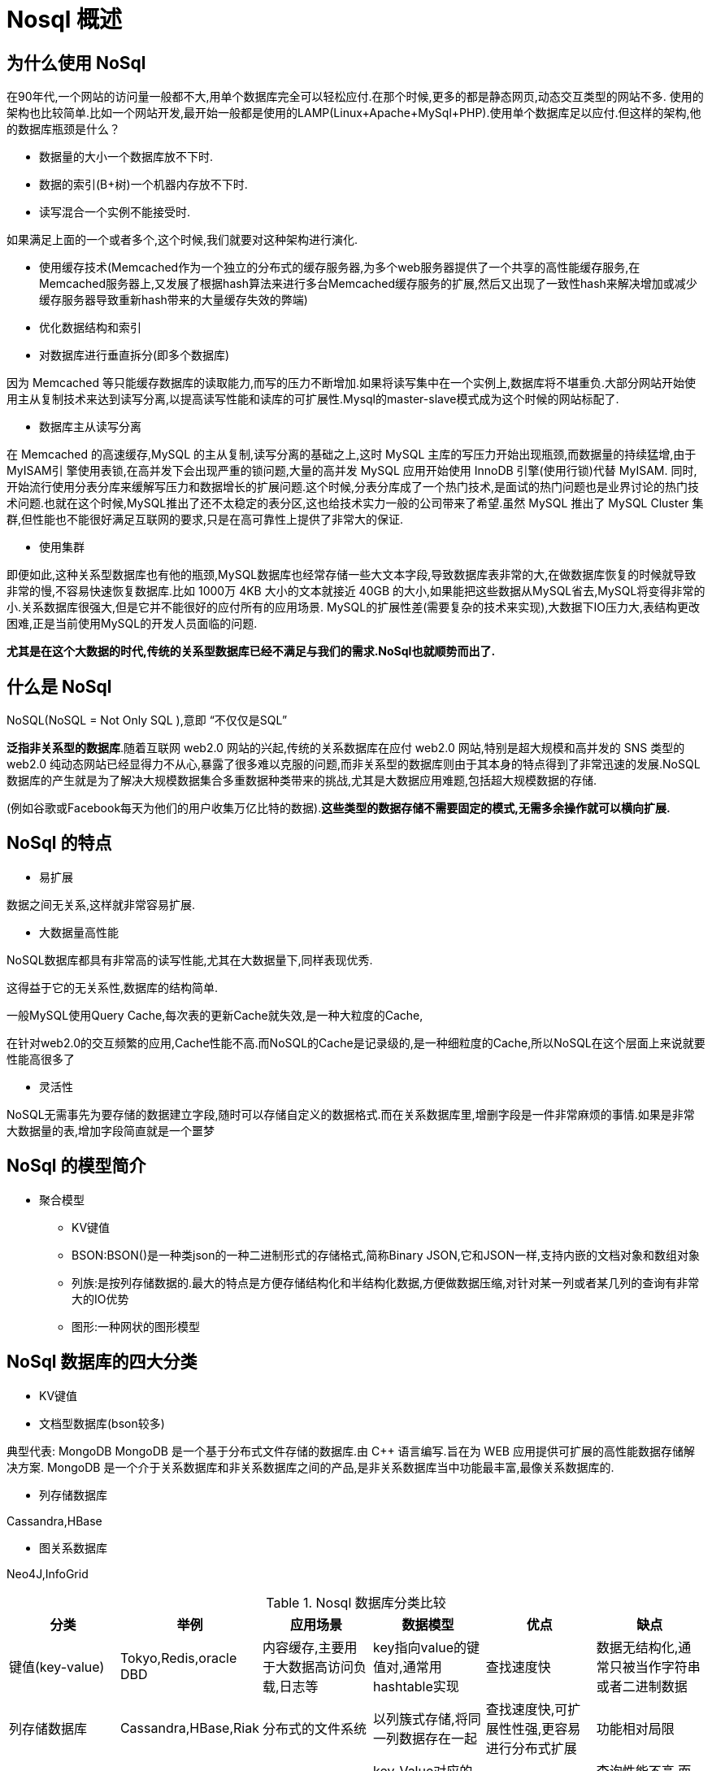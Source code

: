 [[overview]]
= Nosql 概述

[[why]]
== 为什么使用 NoSql

在90年代,一个网站的访问量一般都不大,用单个数据库完全可以轻松应付.在那个时候,更多的都是静态网页,动态交互类型的网站不多. 使用的架构也比较简单.比如一个网站开发,最开始一般都是使用的LAMP(Linux+Apache+MySql+PHP).使用单个数据库足以应付.但这样的架构,他的数据库瓶颈是什么？

*  数据量的大小一个数据库放不下时.
*  数据的索引(B+树)一个机器内存放不下时.
*  读写混合一个实例不能接受时.

如果满足上面的一个或者多个,这个时候,我们就要对这种架构进行演化.

*  使用缓存技术(Memcached作为一个独立的分布式的缓存服务器,为多个web服务器提供了一个共享的高性能缓存服务,在Memcached服务器上,又发展了根据hash算法来进行多台Memcached缓存服务的扩展,然后又出现了一致性hash来解决增加或减少缓存服务器导致重新hash带来的大量缓存失效的弊端)
*  优化数据结构和索引
*  对数据库进行垂直拆分(即多个数据库)

因为 Memcached 等只能缓存数据库的读取能力,而写的压力不断增加.如果将读写集中在一个实例上,数据库将不堪重负.大部分网站开始使用主从复制技术来达到读写分离,以提高读写性能和读库的可扩展性.Mysql的master-slave模式成为这个时候的网站标配了.

*  数据库主从读写分离

在 Memcached 的高速缓存,MySQL 的主从复制,读写分离的基础之上,这时 MySQL 主库的写压力开始出现瓶颈,而数据量的持续猛增,由于 MyISAM引 擎使用表锁,在高并发下会出现严重的锁问题,大量的高并发 MySQL 应用开始使用 InnoDB 引擎(使用行锁)代替 MyISAM.
同时,开始流行使用分表分库来缓解写压力和数据增长的扩展问题.这个时候,分表分库成了一个热门技术,是面试的热门问题也是业界讨论的热门技术问题.也就在这个时候,MySQL推出了还不太稳定的表分区,这也给技术实力一般的公司带来了希望.虽然 MySQL 推出了 MySQL Cluster 集群,但性能也不能很好满足互联网的要求,只是在高可靠性上提供了非常大的保证.

*  使用集群

即便如此,这种关系型数据库也有他的瓶颈,MySQL数据库也经常存储一些大文本字段,导致数据库表非常的大,在做数据库恢复的时候就导致非常的慢,不容易快速恢复数据库.比如 1000万 4KB 大小的文本就接近 40GB 的大小,如果能把这些数据从MySQL省去,MySQL将变得非常的小.关系数据库很强大,但是它并不能很好的应付所有的应用场景.
MySQL的扩展性差(需要复杂的技术来实现),大数据下IO压力大,表结构更改困难,正是当前使用MySQL的开发人员面临的问题.

**尤其是在这个大数据的时代,传统的关系型数据库已经不满足与我们的需求.NoSql也就顺势而出了.**

[[what]]
== 什么是 NoSql

NoSQL(NoSQL = Not Only SQL ),意即 “不仅仅是SQL”

**泛指非关系型的数据库**.随着互联网 web2.0 网站的兴起,传统的关系数据库在应付 web2.0 网站,特别是超大规模和高并发的 SNS 类型的 web2.0 纯动态网站已经显得力不从心,暴露了很多难以克服的问题,而非关系型的数据库则由于其本身的特点得到了非常迅速的发展.NoSQL数据库的产生就是为了解决大规模数据集合多重数据种类带来的挑战,尤其是大数据应用难题,包括超大规模数据的存储.

(例如谷歌或Facebook每天为他们的用户收集万亿比特的数据).**这些类型的数据存储不需要固定的模式,无需多余操作就可以横向扩展.**

[[feature]]
== NoSql 的特点

* 易扩展

数据之间无关系,这样就非常容易扩展.

* 大数据量高性能

NoSQL数据库都具有非常高的读写性能,尤其在大数据量下,同样表现优秀.

这得益于它的无关系性,数据库的结构简单.

一般MySQL使用Query Cache,每次表的更新Cache就失效,是一种大粒度的Cache,

在针对web2.0的交互频繁的应用,Cache性能不高.而NoSQL的Cache是记录级的,是一种细粒度的Cache,所以NoSQL在这个层面上来说就要性能高很多了

* 灵活性

NoSQL无需事先为要存储的数据建立字段,随时可以存储自定义的数据格式.而在关系数据库里,增删字段是一件非常麻烦的事情.如果是非常大数据量的表,增加字段简直就是一个噩梦

[[model]]
== NoSql 的模型简介

*  聚合模型
** KV键值
** BSON:BSON()是一种类json的一种二进制形式的存储格式,简称Binary JSON,它和JSON一样,支持内嵌的文档对象和数组对象
** 列族:是按列存储数据的.最大的特点是方便存储结构化和半结构化数据,方便做数据压缩,对针对某一列或者某几列的查询有非常大的IO优势
** 图形:一种网状的图形模型

[[sort]]
== NoSql 数据库的四大分类

*  KV键值
*  文档型数据库(bson较多)

典型代表: MongoDB
MongoDB 是一个基于分布式文件存储的数据库.由 C++ 语言编写.旨在为 WEB 应用提供可扩展的高性能数据存储解决方案.
MongoDB 是一个介于关系数据库和非关系数据库之间的产品,是非关系数据库当中功能最丰富,最像关系数据库的.

*  列存储数据库

Cassandra,HBase

*  图关系数据库

Neo4J,InfoGrid

[[sort-tbl]]
.Nosql 数据库分类比较
|===
| 分类 | 举例 | 应用场景 | 数据模型 | 优点 | 缺点

| 键值(key-value)
| Tokyo,Redis,oracle DBD
| 内容缓存,主要用于大数据高访问负载,日志等
| key指向value的键值对,通常用hashtable实现
| 查找速度快
| 数据无结构化,通常只被当作字符串或者二进制数据

| 列存储数据库
| Cassandra,HBase,Riak
| 分布式的文件系统
| 以列簇式存储,将同一列数据存在一起
| 查找速度快,可扩展性性强,更容易进行分布式扩展
| 功能相对局限

| 文档型数据库
| CouchDB,MongoDb
| Web应用
| key-Value对应的键值对,Value为结构化数据
| 数据结构要求不严格,表结构可变
| 查询性能不高,而且缺乏统一的查询语句

| 图形
| Neo4J,InfoGrid
| 社交网络,推荐系统等专注构建关系图谱
| 图结构
| 利用图结构相关算法,最短路径寻址,N度关系
| 有时候要对整个图计算才能得出结果
|===

[[base]]
== CAP+BASE


===  传统的关系型数据库遵循ACID规则
* A (Atomicity) 原子性

原子性很容易理解,也就是说事务里的所有操作要么全部做完,要么都不做,事务成功的条件是事务里的所有操作都成功,只要有一个操作失败,整个事务就失败,需要回滚.比如银行转账,从A账户转100元至B账户,分为两个步骤: 1)从A账户取100元; 2)存入100元至B账户.这两步要么一起完成,要么一起不完成,如果只完成第一步,第二步失败,钱会莫名其妙少了100元.

* C (Consistency) 一致性

一致性也比较容易理解,也就是说数据库要一直处于一致的状态,事务的运行不会改变数据库原本的一致性约束.

* I (Isolation) 独立性

所谓的独立性是指并发的事务之间不会互相影响,如果一个事务要访问的数据正在被另外一个事务修改,只要另外一个事务未提交,它所访问的数据就不受未提交事务的影响.比如现有有个交易是从A账户转100元至B账户,在这个交易还未完成的情况下,如果此时B查询自己的账户,是看不到新增加的100元的

* D (Durability) 持久性

持久性是指一旦事务提交后,它所做的修改将会永久的保存在数据库上,即使出现宕机也不会丢失.

===  CAP

这个理论是由美国著名科学家,同时也是著名互联网企业 Inktomi 的创始人Eric Brewer在2000年PODC(Symposium on Principles of Distributed Computing)大会上提出的,后来Seth Gilbert 和 Nancy lynch两人也证明了CAP理论的正确性, 虽然在后来近十年的时间很多人对CAP理论提出了很多异议,但是在NoSQL的世界中,它还是非常有参考价值的.

它的意思是,一个分布式系统不能同时满足一致性,可用性和分区容错性这三个需求,最多只能同时满足两个.


* C (Consistency) 强一致性

任何一个读操作总是能读取到之前完成的写操作结果,也就是在分布式环境中,多点的数据是一致的.

* A (Availability) 可用性

每一个操作总是能够在确定的时间内返回,也就是系统随时都是可用的.

* P (Partition tolerance) 分区容错性

在出现网络分区(比如断网)的情况下,分离的系统也能正常运行.

====  CAP的三选二

由于一个分布式系统不能同时满足一致性,可用性和分区容错性这三个需求,最多只能同时满足两个.所以将NoSql数据库分成了满足CA原则,CP原则,AP原则三大类.

* CA原则---单点集群,满足一致性,可用性的系统.通常在可扩展不够强大.(RDBMS...)
* CP原则---满足一致性,分区容错行的系统.通常性能不是特别高.(MongoDB,Redis,HBase...)
* AP原则---满足可用性,分区容错性.通常对一致性要求低一点.(CouchDb,Riak,Cassandra...)

在分布式系统中,分区容错性是必须实现的.

一致性和可用性之间取一个平衡.多余大多数web应用,其实并不需要强一致性.

因此牺牲C换取P,这是目前分布式数据库产品的方向.

====  一致性与可用性的决择

对于web2.0网站来说,关系数据库的很多主要特性却往往无用武之地.

* 数据库事务一致性需求
 
很多web实时系统并不要求严格的数据库事务,对读一致性的要求很低, 有些场合对写一致性要求并不高.允许实现最终一致性.

* 数据库的写实时性和读实时性需求

对关系数据库来说,插入一条数据之后立刻查询,是肯定可以读出来这条数据的,但是对于很多web应用来说,并不要求这么高的实时性,比方说发一条消息之 后,过几秒乃至十几秒之后,我的订阅者才看到这条动态是完全可以接受的.

* 对复杂的SQL查询,特别是多表关联查询的需求

任何大数据量的web系统,都非常忌讳多个大表的关联查询,以及复杂的数据分析类型的报表查询,特别是SNS类型的网站,从需求以及产品设计角 度,就避免了这种情况的产生.往往更多的只是单表的主键查询,以及单表的简单条件分页查询,SQL的功能被极大的弱化了.

===  BASE

BASE就是为了解决关系数据库强一致性引起的问题而引起的可用性降低而提出的解决方案.

BASE其实是下面三个术语的缩写:

*  基本可用(Basically Available)
*  软状态(Soft state)
*  最终一致(Eventually consistent)

它的思想是通过让系统放松对某一时刻数据一致性的要求来换取系统整体伸缩性和性能上改观.为什么这么说呢,缘由就在于大型系统往往由于地域分布和极高性能的要求,不可能采用分布式事务来完成这些指标,要想获得这些指标,我们必须采用另外一种方式来完成,这里BASE就是解决这个问题的办法.

===  分布式+集群

1分布式: 不同的多台服务器上面部署不同的服务模块(工程),他们之间通过 Rpc/Rmi 之间通信和调用,对外提供服务和组内协作.
2集群: 不同的多台服务器上面部署相同的服务模块,通过分布式调度软件进行统一的调度,对外提供服务和访问.
